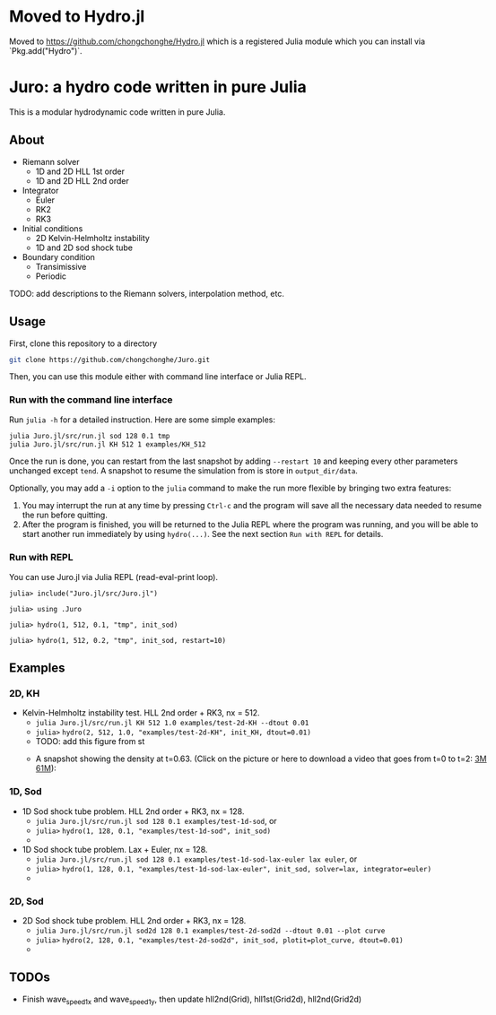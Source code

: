 #+HTML_HEAD: <style type="text/css"> body { color: black; max-width: 1200px; } img {max-width: 400px; } </style>
#+options: toc:nil num:nil

* Moved to Hydro.jl

Moved to https://github.com/chongchonghe/Hydro.jl which is a registered Julia module which you can install via `Pkg.add("Hydro")`.

* Juro: a hydro code written in pure Julia

This is a modular hydrodynamic code written in pure Julia. 

** About

- Riemann solver
	  - 1D and 2D HLL 1st order
	  - 1D and 2D HLL 2nd order
- Integrator
	  - Euler
	  - RK2
	  - RK3
- Initial conditions
	  - 2D Kelvin-Helmholtz instability
	  - 1D and 2D sod shock tube
- Boundary condition
	  - Transimissive
	  - Periodic

TODO: add descriptions to the Riemann solvers, interpolation method, etc.

** Usage

First, clone this repository to a directory

#+BEGIN_SRC sh
git clone https://github.com/chongchonghe/Juro.git
#+END_SRC

Then, you can use this module either with command line interface or Julia REPL.

*** Run with the command line interface

Run ~julia -h~ for a detailed instruction. Here are some simple examples:

#+BEGIN_SRC sh
julia Juro.jl/src/run.jl sod 128 0.1 tmp
julia Juro.jl/src/run.jl KH 512 1 examples/KH_512
#+END_SRC

Once the run is done, you can restart from the last snapshot by adding ~--restart 10~ and keeping every other parameters unchanged except ~tend~. A snapshot to resume the simulation from is store in =output_dir/data=. 

Optionally, you may add a ~-i~ option to the ~julia~ command to make the run more flexible by bringing two extra features:
1. You may interrupt the run at any time by pressing ~Ctrl-c~ and the program will save all the necessary data needed to resume the run before quitting.
2. After the program is finished, you will be returned to the Julia REPL where the program was running, and you will be able to start another run immediately by using ~hydro(...)~. See the next section =Run with REPL= for details.

*** Run with REPL

You can use Juro.jl via Julia REPL (read-eval-print loop).

#+begin_src 
julia> include("Juro.jl/src/Juro.jl")

julia> using .Juro

julia> hydro(1, 512, 0.1, "tmp", init_sod)

julia> hydro(1, 512, 0.2, "tmp", init_sod, restart=10)
#+end_src

** Examples

*** 2D, KH		

- Kelvin-Helmholtz instability test. HLL 2nd order + RK3, nx = 512.
	  - ~julia Juro.jl/src/run.jl KH 512 1.0 examples/test-2d-KH --dtout 0.01~
	  - =julia>= ~hydro(2, 512, 1.0, "examples/test-2d-KH", init_KH, dtout=0.01)~
	  - TODO: add this figure from st
	  # - [[file:examples/test-2d-KH-512/hydro-00300.png]]
	  - A snapshot showing the density at t=0.63. (Click on the picture or here to download a video that goes from t=0 to t=2: [[file:examples/test-2d-KH-512/KH-3M.mp4][3M]] [[file:examples/test-2d-KH-512/KH-61M.mp4][61M]]):

		#+attr_html: :width 600pt
           [[file:examples/test-2d-KH-512/KH-3M.mp4][file:examples/test-2d-KH-512/hydro-00190.png]]

*** 1D, Sod

- 1D Sod shock tube problem. HLL 2nd order + RK3, nx = 128.
	  - ~julia Juro.jl/src/run.jl sod 128 0.1 examples/test-1d-sod~, or
	  - =julia>= ~hydro(1, 128, 0.1, "examples/test-1d-sod", init_sod)~
	  - [[file:examples/test-1d-sod-128/hydro_00010.png]]

- 1D Sod shock tube problem. Lax + Euler, nx = 128.
	  - ~julia Juro.jl/src/run.jl sod 128 0.1 examples/test-1d-sod-lax-euler lax euler~, or
	  - =julia>= ~hydro(1, 128, 0.1, "examples/test-1d-sod-lax-euler", init_sod, solver=lax, integrator=euler)~
	  - [[file:examples/test-1d-sod-lax-euler-128/hydro_00010.png]]

*** 2D, Sod

- 2D Sod shock tube problem. HLL 2nd order + RK3, nx = 128.
	  - ~julia Juro.jl/src/run.jl sod2d 128 0.1 examples/test-2d-sod2d --dtout 0.01 --plot curve~
	  - =julia>= ~hydro(2, 128, 0.1, "examples/test-2d-sod2d", init_sod, plotit=plot_curve, dtout=0.01)~
	  - [[file:examples/test-2d-sod2d-128/hydro_00010.png]]


** TODOs

- Finish wave_speed_1_x and wave_speed_1_y, then update hll2nd(Grid), hll1st(Grid2d), hll2nd(Grid2d)
